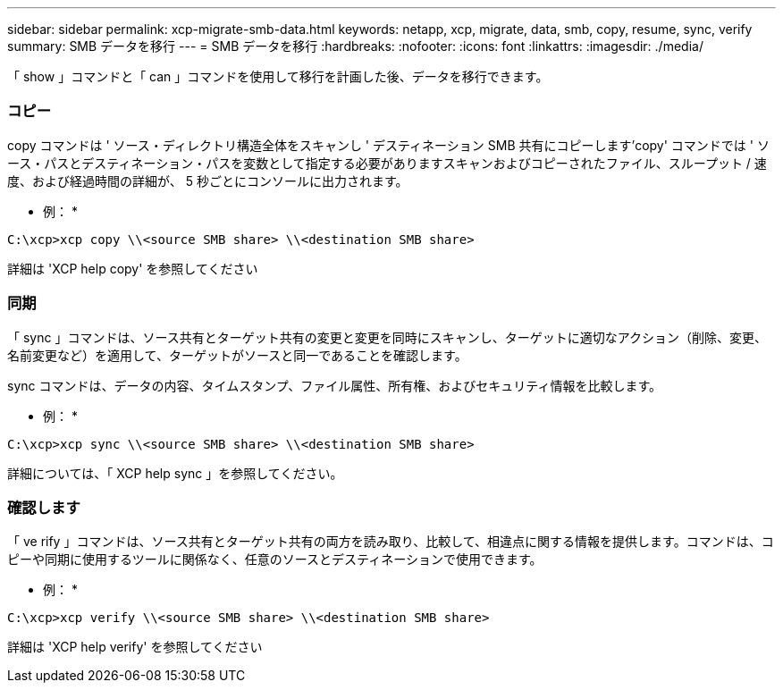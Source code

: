 ---
sidebar: sidebar 
permalink: xcp-migrate-smb-data.html 
keywords: netapp, xcp, migrate, data, smb, copy, resume, sync, verify 
summary: SMB データを移行 
---
= SMB データを移行
:hardbreaks:
:nofooter: 
:icons: font
:linkattrs: 
:imagesdir: ./media/


[role="lead"]
「 show 」コマンドと「 can 」コマンドを使用して移行を計画した後、データを移行できます。



=== コピー

copy コマンドは ' ソース・ディレクトリ構造全体をスキャンし ' デスティネーション SMB 共有にコピーします'copy' コマンドでは ' ソース・パスとデスティネーション・パスを変数として指定する必要がありますスキャンおよびコピーされたファイル、スループット / 速度、および経過時間の詳細が、 5 秒ごとにコンソールに出力されます。

* 例： *

[listing]
----
C:\xcp>xcp copy \\<source SMB share> \\<destination SMB share>
----
詳細は 'XCP help copy' を参照してください



=== 同期

「 sync 」コマンドは、ソース共有とターゲット共有の変更と変更を同時にスキャンし、ターゲットに適切なアクション（削除、変更、名前変更など）を適用して、ターゲットがソースと同一であることを確認します。

sync コマンドは、データの内容、タイムスタンプ、ファイル属性、所有権、およびセキュリティ情報を比較します。

* 例： *

[listing]
----
C:\xcp>xcp sync \\<source SMB share> \\<destination SMB share>
----
詳細については、「 XCP help sync 」を参照してください。



=== 確認します

「 ve rify 」コマンドは、ソース共有とターゲット共有の両方を読み取り、比較して、相違点に関する情報を提供します。コマンドは、コピーや同期に使用するツールに関係なく、任意のソースとデスティネーションで使用できます。

* 例： *

[listing]
----
C:\xcp>xcp verify \\<source SMB share> \\<destination SMB share>
----
詳細は 'XCP help verify' を参照してください
